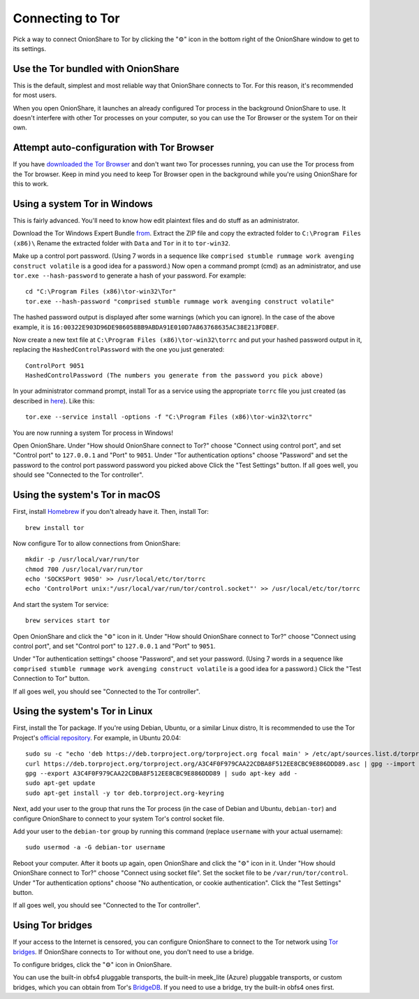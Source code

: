 Connecting to Tor
=================

Pick a way to connect OnionShare to Tor by clicking the "⚙" icon in the bottom right of the OnionShare window to get to its settings.

.. image:: _static/screenshots/settings.png

Use the Tor bundled with OnionShare
-----------------------------------

This is the default, simplest and most reliable way that OnionShare connects to Tor.
For this reason, it's recommended for most users.

When you open OnionShare, it launches an already configured Tor process in the background OnionShare to use.
It doesn't interfere with other Tor processes on your computer, so you can use the Tor Browser or the system Tor on their own.

Attempt auto-configuration with Tor Browser
------------------------------------------------

If you have `downloaded the Tor Browser <https://www.torproject.org>`_ and don't want two Tor processes running, you can use the Tor process from the Tor browser.
Keep in mind you need to keep Tor Browser open in the background while you're using OnionShare for this to work.

Using a system Tor in Windows
-----------------------------

This is fairly advanced. You'll need to know how edit plaintext files and do stuff as an administrator.

Download the Tor Windows Expert Bundle `from <https://www.torproject.org/download/tor/>`_.
Extract the ZIP file and copy the extracted folder to ``C:\Program Files (x86)\``
Rename the extracted folder with ``Data`` and ``Tor`` in it to ``tor-win32``.

Make up a control port password.
(Using 7 words in a sequence like ``comprised stumble rummage work avenging construct volatile`` is a good idea for a password.)
Now open a command prompt (cmd) as an administrator, and use ``tor.exe --hash-password`` to generate a hash of your password. For example::

    cd "C:\Program Files (x86)\tor-win32\Tor"
    tor.exe --hash-password "comprised stumble rummage work avenging construct volatile"

The hashed password output is displayed after some warnings (which you can ignore). In the case of the above example, it is ``16:00322E903D96DE986058BB9ABDA91E010D7A863768635AC38E213FDBEF``.

Now create a new text file at ``C:\Program Files (x86)\tor-win32\torrc`` and put your hashed password output in it, replacing the ``HashedControlPassword`` with the one you just generated::

    ControlPort 9051
    HashedControlPassword (The numbers you generate from the password you pick above)

In your administrator command prompt, install Tor as a service using the appropriate ``torrc`` file you just created (as described in `here <https://2019.www.torproject.org/docs/faq.html.en#NTService>`_). Like this::

    tor.exe --service install -options -f "C:\Program Files (x86)\tor-win32\torrc"

You are now running a system Tor process in Windows!

Open OnionShare. Under "How should OnionShare connect to Tor?" choose "Connect using control port", and set
"Control port" to ``127.0.0.1`` and
"Port" to ``9051``.
Under "Tor authentication options" choose "Password" and set the password to the control port password password you picked above
Click the "Test Settings" button.
If all goes well, you should see "Connected to the Tor controller".

Using the system's Tor in macOS
-------------------------------

First, install `Homebrew <https://brew.sh/>`_ if you don't already have it. Then, install Tor::

    brew install tor

Now configure Tor to allow connections from OnionShare::

    mkdir -p /usr/local/var/run/tor
    chmod 700 /usr/local/var/run/tor
    echo 'SOCKSPort 9050' >> /usr/local/etc/tor/torrc
    echo 'ControlPort unix:"/usr/local/var/run/tor/control.socket"' >> /usr/local/etc/tor/torrc

And start the system Tor service::

    brew services start tor

Open OnionShare and click the "⚙" icon in it. Under "How should OnionShare connect to Tor?" choose "Connect using control port", and set
"Control port" to ``127.0.0.1`` and
"Port" to ``9051``.

Under "Tor authentication settings" choose "Password", and set your password.
(Using 7 words in a sequence like ``comprised stumble rummage work avenging construct volatile`` is a good idea for a password.)
Click the "Test Connection to Tor" button.

If all goes well, you should see "Connected to the Tor controller".

Using the system's Tor in Linux
-------------------------------

First, install the Tor package. If you're using Debian, Ubuntu, or a similar Linux distro, It is recommended to use the Tor Project's `official repository <https://2019.www.torproject.org/docs/debian.html.en>`_. For example, in Ubuntu 20.04::

    sudo su -c "echo 'deb https://deb.torproject.org/torproject.org focal main' > /etc/apt/sources.list.d/torproject.list"
    curl https://deb.torproject.org/torproject.org/A3C4F0F979CAA22CDBA8F512EE8CBC9E886DDD89.asc | gpg --import
    gpg --export A3C4F0F979CAA22CDBA8F512EE8CBC9E886DDD89 | sudo apt-key add -
    sudo apt-get update
    sudo apt-get install -y tor deb.torproject.org-keyring

Next, add your user to the group that runs the Tor process (in the case of Debian and Ubuntu, ``debian-tor``) and configure OnionShare to connect to your system Tor's control socket file.

Add your user to the ``debian-tor`` group by running this command (replace ``username`` with your actual username)::

    sudo usermod -a -G debian-tor username

Reboot your computer.
After it boots up again, open OnionShare and click the "⚙" icon in it.
Under "How should OnionShare connect to Tor?" choose "Connect using socket file".
Set the socket file to be ``/var/run/tor/control``.
Under "Tor authentication options" choose "No authentication, or cookie authentication".
Click the "Test Settings" button.

If all goes well, you should see "Connected to the Tor controller".

Using Tor bridges
-----------------

If your access to the Internet is censored, you can configure OnionShare to connect to the Tor network using `Tor bridges <https://2019.www.torproject.org/docs/bridges.html.en>`_. If OnionShare connects to Tor without one, you don't need to use a bridge.

To configure bridges, click the "⚙" icon in OnionShare.

You can use the built-in obfs4 pluggable transports, the built-in meek_lite (Azure) pluggable transports, or custom bridges, which you can obtain from Tor's `BridgeDB <https://bridges.torproject.org/>`_.
If you need to use a bridge, try the built-in obfs4 ones first.
